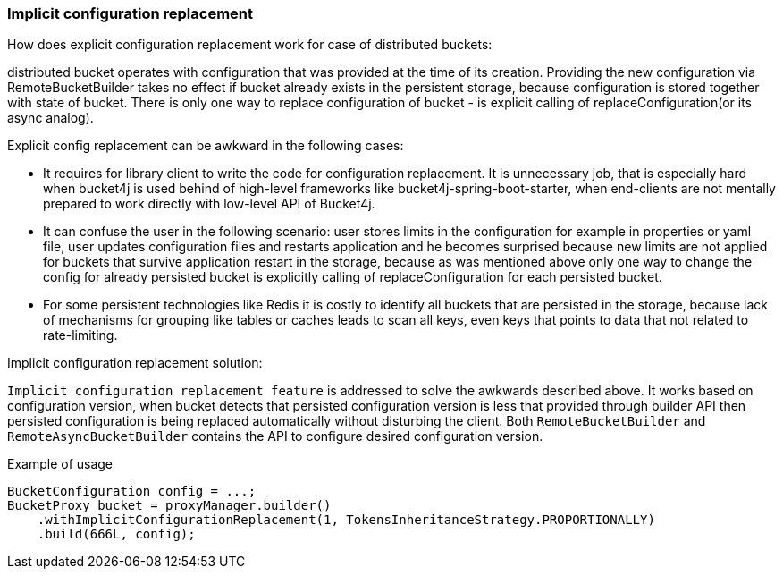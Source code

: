 === Implicit configuration replacement

.How does explicit configuration replacement work for case of distributed buckets:
distributed bucket operates with configuration that was provided at the time of its creation. Providing the new configuration via RemoteBucketBuilder takes no effect if bucket already exists in the persistent storage, because configuration is stored together with state of bucket. There is only one way to replace configuration of bucket - is explicit calling of replaceConfiguration(or its async analog).

.Explicit config replacement can be awkward in the following cases:
* It requires for library client to write the code for configuration replacement. It is unnecessary job, that is especially hard when bucket4j is used behind of high-level frameworks like bucket4j-spring-boot-starter, when end-clients are not mentally prepared to work directly with low-level API of Bucket4j.
* It can confuse the user in the following scenario: user stores limits in the configuration for example in properties or yaml file, user updates configuration files and restarts application and he becomes surprised because new limits are not applied for buckets that survive application restart in the storage, because as was mentioned above only one way to change the config for already persisted bucket is explicitly calling of replaceConfiguration for each persisted bucket.
* For some persistent technologies like Redis it is costly to identify all buckets that are persisted in the storage, because lack of mechanisms for grouping like tables or caches leads to scan all keys, even keys that points to data that not related to rate-limiting.

.Implicit configuration replacement solution:

`Implicit configuration replacement feature` is addressed to solve the awkwards described above. It works based on configuration version,
when bucket detects that persisted configuration version is less that provided through builder API then persisted configuration is being replaced automatically without disturbing the client. Both `RemoteBucketBuilder` and `RemoteAsyncBucketBuilder` contains the API to configure desired configuration version.

.Example of usage
[source, java]
----
BucketConfiguration config = ...;
BucketProxy bucket = proxyManager.builder()
    .withImplicitConfigurationReplacement(1, TokensInheritanceStrategy.PROPORTIONALLY)
    .build(666L, config);
----
